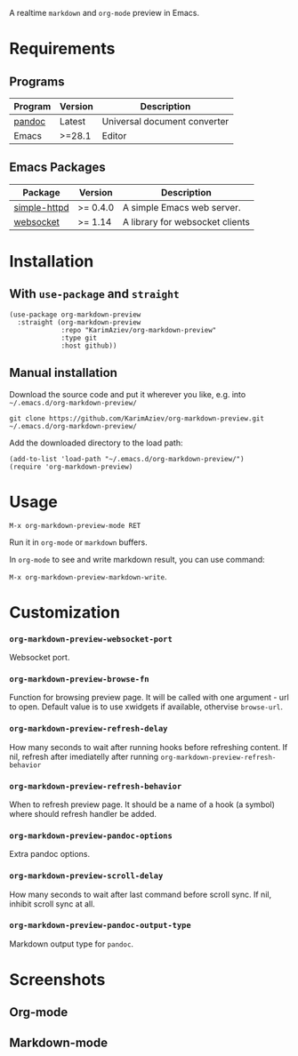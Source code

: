 A realtime ~markdown~ and ~org-mode~ preview in Emacs.

[[./demo.gif][./demo.gif]]

* Table of Contents                                       :TOC_2_gh:QUOTE:noexport:
#+BEGIN_QUOTE
- [[#requirements][Requirements]]
  - [[#programs][Programs]]
  - [[#emacs-packages][Emacs Packages]]
- [[#installation][Installation]]
  - [[#with-use-package-and-straight][With ~use-package~ and ~straight~]]
  - [[#manual-installation][Manual installation]]
- [[#usage][Usage]]
- [[#customization][Customization]]
- [[#screenshots][Screenshots]]
  - [[#org-mode][Org-mode]]
  - [[#markdown-mode][Markdown-mode]]
#+END_QUOTE

* Requirements
** Programs
| Program | Version | Description                  |
|---------+---------+------------------------------|
| [[https://pandoc.org/installing.html][pandoc]]  | Latest  | Universal document converter |
| Emacs   | >=28.1  | Editor                       |

** Emacs Packages
| Package      | Version  | Description                     |
|--------------+----------+---------------------------------|
| [[https://github.com/skeeto/emacs-http-server][simple-httpd]] | >= 0.4.0 | A simple Emacs web server.      |
| [[https://github.com/ahyatt/emacs-websocket][websocket]]    | >= 1.14  | A library for websocket clients |

* Installation

** With ~use-package~ and ~straight~
#+begin_src elisp :eval no
(use-package org-markdown-preview
  :straight (org-markdown-preview
             :repo "KarimAziev/org-markdown-preview"
             :type git
             :host github))
#+end_src

** Manual installation

Download the source code and put it wherever you like, e.g. into =~/.emacs.d/org-markdown-preview/=

#+begin_src shell :eval no
git clone https://github.com/KarimAziev/org-markdown-preview.git ~/.emacs.d/org-markdown-preview/
#+end_src

Add the downloaded directory to the load path:

#+begin_src elisp :eval no
(add-to-list 'load-path "~/.emacs.d/org-markdown-preview/")
(require 'org-markdown-preview)
#+end_src

* Usage

~M-x org-markdown-preview-mode RET~

Run it in ~org-mode~ or ~markdown~ buffers.

In ~org-mode~ to see and write markdown result, you can use command:

~M-x org-markdown-preview-markdown-write~.

* Customization

*** ~org-markdown-preview-websocket-port~
Websocket port.
*** ~org-markdown-preview-browse-fn~
Function for browsing preview page. It will be called with one argument - url to open. Default value is to use xwidgets if available, othervise =browse-url=.
*** ~org-markdown-preview-refresh-delay~
How many seconds to wait after running hooks before refreshing content. If nil, refresh after imediatelly after running =org-markdown-preview-refresh-behavior=
*** ~org-markdown-preview-refresh-behavior~
When to refresh preview page. It should be a name of a hook (a symbol) where should refresh handler be added.
*** ~org-markdown-preview-pandoc-options~
Extra pandoc options.
*** ~org-markdown-preview-scroll-delay~
How many seconds to wait after last command before scroll sync. If nil, inhibit scroll sync at all.
*** ~org-markdown-preview-pandoc-output-type~
Markdown output type for =pandoc=.
* Screenshots
** Org-mode
[[./demo-org.png]]

** Markdown-mode
[[./demo-markdown.png]]

